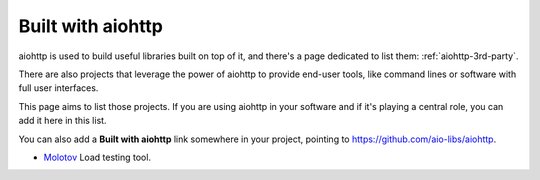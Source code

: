 .. _aiohttp-built-with:

Built with aiohttp
==================

aiohttp is used to build useful libraries built on top of it,
and there's a page dedicated to list them: :ref:`aiohttp-3rd-party`.

There are also projects that leverage the power of aiohttp to
provide end-user tools, like command lines or software with
full user interfaces.

This page aims to list those projects. If you are using aiohttp
in your software and if it's playing a central role, you
can add it here in this list.

You can also add a **Built with aiohttp** link somewhere in your
project, pointing to `<https://github.com/aio-libs/aiohttp>`_.


* `Molotov <http://molotov.readthedocs.io>`_ Load testing tool.
